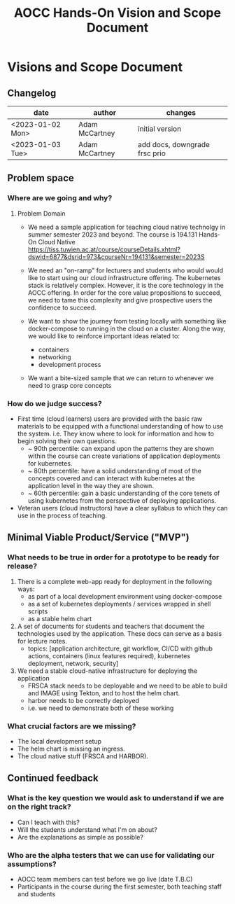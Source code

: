 :PROPERTIES:
:ID:       9aebb19c-8248-4a6f-8422-2509b10a6493
:END:
#+title: AOCC Hands-On Vision and Scope Document

* Visions and Scope Document

** Changelog

| date             | author         | changes                       |
|------------------+----------------+-------------------------------|
| <2023-01-02 Mon> | Adam McCartney | initial version               |
| <2023-01-03 Tue> | Adam McCartney | add docs, downgrade frsc prio |



** Problem space

*** Where are we going and why?
**** Problem Domain

+ We need a sample application for teaching cloud native technolgy in summer semester 2023 and beyond.
  The course is 194.131 Hands-On Cloud Native
  https://tiss.tuwien.ac.at/course/courseDetails.xhtml?dswid=6877&dsrid=973&courseNr=194131&semester=2023S

+ We need an "on-ramp" for lecturers and students who would would like to start using
  our cloud infrastructure offering. The kubernetes stack is relatively complex. However,
  it is the core technology in the AOCC offering. In order for the core value propositions
  to succeed, we need to tame this complexity and give prospective users the confidence to succeed.

+ We want to show the journey from testing locally with something like docker-compose to running in the cloud
  on a cluster. Along the way, we would like to reinforce important ideas related to:
  - containers
  - networking
  - development process

+ We want a bite-sized sample that we can return to whenever we need to grasp core concepts
  
*** How do we judge success?

+ First time (cloud learners) users are provided with the basic raw materials to be equipped
  with a functional understanding of how to use the system. i.e. They know where to look for
  information and how to begin solving their own questions.
  - ~ 90th percentile: can expand upon the patterns they are shown within the course
                       can create variations of application deployments for kubernetes.
  - ~ 80th percentile: have a solid understanding of most of the concepts covered and
                       can interact with kubernetes at the application level in the way they are shown.
  - ~ 60th percentile: gain a basic understanding of the core tenets of using kubernetes from the
                       perspective of deploying applications.
    
+ Veteran users (cloud instructors) have a clear syllabus to which they can use in the process of teaching.


** Minimal Viable Product/Service ("MVP")

*** What needs to be true in order for a prototype to be ready for release?

1. There is a complete web-app ready for deployment in the following ways:
   - as part of a local development environment using docker-compose
   - as a set of kubernetes deployments / services wrapped in shell scripts
   - as a stable helm chart

2. A set of documents for students and teachers that document the technologies used by the application.
   These docs can serve as a basis for lecture notes.
   - topics: [application architecture,
              git workflow,
              CI/CD with github actions,
              containers (linux features required),
              kubernetes deployment,
              network,
              security]
     
3. We need a stable cloud-native infrastructure for deploying the application
   - FRSCA stack needs to be deployable and we need to be able to build
     and IMAGE using Tekton, and to host the helm chart.
   - harbor needs to be correctly deployed
   - i.e. we need to demonstrate both of these working  

*** What crucial factors are we missing?
- The local development setup 
- The helm chart is missing an ingress.
- The cloud native stuff (FRSCA and HARBOR).

** Continued feedback

*** What is the key question we would ask to understand if we are on the right track?

+ Can I teach with this?
+ Will the students understand what I'm on about?
+ Are the explanations as simple as possible?

*** Who are the alpha testers that we can use for validating our assumptions?

+ AOCC team members can test before we go live (date T.B.C)
+ Participants in the course during the first semester, both teaching staff and students
  

